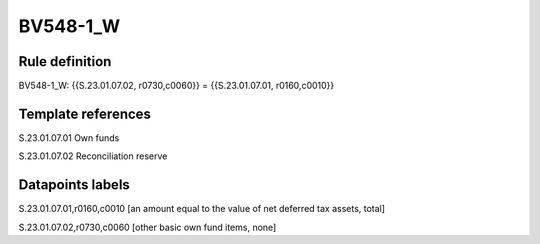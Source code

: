 =========
BV548-1_W
=========

Rule definition
---------------

BV548-1_W: {{S.23.01.07.02, r0730,c0060}} = {{S.23.01.07.01, r0160,c0010}}


Template references
-------------------

S.23.01.07.01 Own funds

S.23.01.07.02 Reconciliation reserve


Datapoints labels
-----------------

S.23.01.07.01,r0160,c0010 [an amount equal to the value of net deferred tax assets, total]

S.23.01.07.02,r0730,c0060 [other basic own fund items, none]



